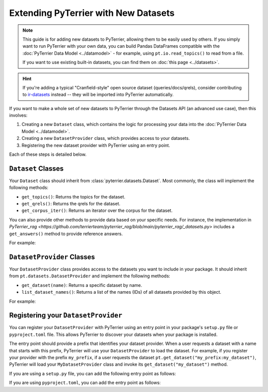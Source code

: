 Extending PyTerrier with New Datasets
=====================================================

.. note::

    This guide is for adding new datasets to PyTerrier, allowing them to be easily used by others.
    If you simply want to run PyTerrier with your own data, you can build Pandas DataFrames compatible
    with the :doc:`PyTerrier Data Model <../datamodel>` - for example, using ``pt.io.read_topics()`` 
    to read from a file.

    If you want to use existing built-in datasets, you can find them on :doc:`this page <../datasets>`.

.. hint::

    If you're adding a typical "Cranfield-style" open source dataset (queries/docs/qrels), consider contributing to
    `ir-datasets <https://ir-datasets.com/>`_ instead -- they will be imported into PyTerrier automatically.

If you want to make a whole set of new datasets to PyTerrier through the Datasets API (an advanced use case), then this involves:

1. Creating a new ``Dataset`` class, which contains the logic for processing your data into the :doc:`PyTerrier Data Model <../datamodel>`.
2. Creating a new ``DatasetProvider`` class, which provides access to your datasets.
3. Registering the new dataset provider with PyTerrier using an entry point.

Each of these steps is detailed below.


``Dataset`` Classes
-----------------------------------------------------

Your ``Dataset`` class should inherit from :class:`pyterrier.datasets.Dataset`. Most commonly, the class will implement
the following methods:

- ``get_topics()``: Returns the topics for the dataset.
- ``get_qrels()``: Returns the qrels for the dataset.
- ``get_corpus_iter()``: Returns an iterator over the corpus for the dataset.

You can also provide other methods to provide data based on your specific needs. For instance, the implementation in
`PyTerrier_rag <https://github.com/terrierteam/pyterrier_rag/blob/main/pyterrier_rag/_datasets.py>` includes a ``get_answers()``
method to provide reference answers.

For example:

.. code-block:: python
    :caption: Example ``Dataset`` Implementation

    from typing import Iterable, Dict, Any
    import pyterrier as pt
    import pandas as pd

    class MyDataset(pt.datasets.Dataset):
        def get_topics(self, variant=None) -> pd.DataFrame:
            # Logic to load and return topics
            return pd.DataFrame(read_topics('my_topics'))

        def get_qrels(self, variant=None) -> pd.DataFrame:
            # Logic to load and return qrels
            return pd.DataFrame(read_qrels('my_qrels'))

        def get_corpus_iter(self, verbose=True) -> Iterable[Dict[str, Any]]:
            # Logic to load and return corpus iterator
            for line in open('my_file'):
                docno, text = parse_line(line)
                yield {'docno': docno, 'text': text}


``DatasetProvider`` Classes
-----------------------------------------------------

Your ``DatasetProvider`` class provides access to the datasets you want to include in your package.
It should inherit from ``pt.datasets.DatasetProvider`` and implement the following methods:

- ``get_dataset(name)``: Returns a specific dataset by name.
- ``list_dataset_names()``: Returns a list of the names (IDs) of all datasets provided by this object.

For example:

.. code-block:: python
    :caption: Example ``DatasetProvider`` Implementation

    import pyterrier as pt

    class MyDatasetProvider(pt.datasets.DatasetProvider):
        def get_dataset(self, name):
            if name == "my_dataset":
                return MyDataset()
            else:
                raise ValueError(f"Dataset {name} not found")

        def list_dataset_names(self):
            return ["my_dataset"]


Registering your ``DatasetProvider``
-----------------------------------------------------

You can register your ``DatasetProvider`` with PyTerrier using an entry point in your package's ``setup.py`` file or
``pyproject.toml`` file. This allows PyTerrier to discover your datasets when your package is installed.

The entry point should provide a prefix that identifies your dataset provider. When a user requests a dataset with a
name that starts with this prefix, PyTerrier will use your ``DatasetProvider`` to load the dataset. For example, if you
register your provider with the prefix ``my_prefix``, if a user requests the dataset ``pt.get_dataset("my_prefix:my_dataset")``,
PyTerrier will load your ``MyDatasetProvider`` class and invoke its ``get_dataset("my_dataset")`` method.

If you are using a ``setup.py`` file, you can add the following entry point as follows:

.. code-block:: python
    :caption: Example Dataset Provider Entry Point in ``setup.py``

    from setuptools import setup

    setup(
        ... # <-- the rest of your configuration
        entry_points={
            "pyterrier.dataset_provider": [ # <-- PyTerrier looks for this entry point
                "my_prefix = my_package.MyDatasetProvider" # <-- when a dataset looks like 'my_prefix:{name}', it will load MyDatasetProvider
            ]
        },
    )

If you are using ``pyproject.toml``, you can add the entry point as follows:

.. code-block:: toml
    :caption: Example Dataset Provider Entry Point in ``pyproject.toml``

    ... # <-- the rest of your configuration

    [project.entry-points."pyterrier.dataset_provider"] # <-- PyTerrier looks for this entry point
    "my_prefix" = "my_package.MyDatasetProvider" # <-- when a dataset looks like 'my_prefix:{name}', it will load MyDatasetProvider
